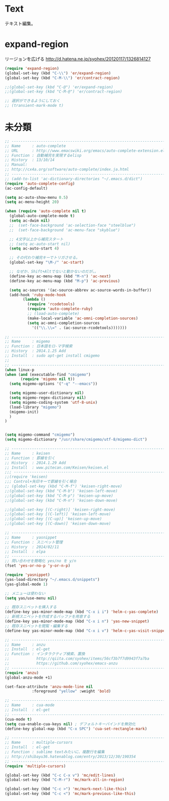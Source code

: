 * Text
テキスト編集。

* expand-region
リージョンを広げる
http://d.hatena.ne.jp/syohex/20120117/1326814127

#+begin_src emacs-lisp
(require 'expand-region)
(global-set-key (kbd "C-\\") 'er/expand-region)
(global-set-key (kbd "C-M-\\") 'er/contract-region)

;;(global-set-key (kbd "C-@") 'er/expand-region)
;;(global-set-key (kbd "C-M-@") 'er/contract-region)

;; 選択ができるようにしておく
;; (transient-mark-mode t)
#+end_src

* 未分類

#+begin_src emacs-lisp
;; ------------------------------------------------------------------------
;; Name     : auto-complete
;; URL      : http://www.emacswiki.org/emacs/auto-complete-extension.el
;; Function : 自動補完を実現するelisp
;; History  : 13/10/14
;; Manual:
;; http://cx4a.org/software/auto-complete/index.ja.html
;; ------------------------------------------------------------------------
;; (add-to-list 'ac-dictionary-directories "~/.emacs.d/dict")
(require 'auto-complete-config)
(ac-config-default)

(setq ac-auto-show-menu 0.5)
(setq ac-menu-height 20)

(when (require 'auto-complete nil t)
  (global-auto-complete-mode t)
  (setq ac-dwim nil)
  ;;  (set-face-background 'ac-selection-face "steelblue")
  ;;  (set-face-background 'ac-menu-face "skyblue")
  
  ;; 4文字以上から補完スタート 
  ;; (setq ac-auto-start nil)
  (setq ac-auto-start 4)
  
  ;; その代わり補完キーでトリガさせる。
  (global-set-key "\M-/" 'ac-start)

  ;; なぜか、Shift+Altでないと動かないのだが。。
  (define-key ac-menu-map (kbd "M-n") 'ac-next)
  (define-key ac-menu-map (kbd "M-p") 'ac-previous)

  (setq ac-sources '(ac-source-abbrev ac-source-words-in-buffer))
  (add-hook 'ruby-mode-hook
	    (lambda ()
	      (require 'rcodetools)
	      (require 'auto-complete-ruby)
	      ;; (load-auto-complete)
	      (make-local-variable 'ac-omni-completion-sources)
	      (setq ac-omni-completion-sources
		    '(("\\.\\=" . (ac-source-rcodetools)))))))

;; ------------------------------------------------------------------------
;; Name     : migemo
;; Function : 日本語をロ-マ字検索
;; History  : 2014.1.25 Add
;; Install  : sudo apt-get install cmigemo
;;
;; ------------------------------------------------------------------------
(when linux-p
(when (and (executable-find "cmigemo")
	   (require 'migemo nil t))
  (setq migemo-options '("-q" "--emacs"))

  (setq migemo-user-dictionary nil)
  (setq migemo-regex-dictionary nil)
  (setq migemo-coding-system 'utf-8-unix)
  (load-library "migemo")
  (migemo-init)
  )
)


(setq migemo-command "cmigemo")
(setq migemo-dictionary "/usr/share/cmigemo/utf-8/migemo-dict")

;; ------------------------------------------------------------------------
;; Name     : keisen
;; Function : 罫線を引く
;; History  : 2014.1.29 Add
;; Install  : www.pitecan.com/Keisen/keisen.el
;;; ------------------------------------------------------------------------
;;(require 'keisen)
;;; Control+矢印キーで罫線を引く場合
;; (global-set-key (kbd "C-M-f") 'keisen-right-move)
;;(global-set-key (kbd "C-M-b") 'keisen-left-move)
;;(global-set-key (kbd "C-M-p") 'keisen-up-move)
;;(global-set-key (kbd "C-M-n") 'keisen-down-move)

;;(global-set-key [(C-right)] 'keisen-right-move)
;;(global-set-key [(C-left)] 'keisen-left-move)
;;(global-set-key [(C-up)] 'keisen-up-move)
;;(global-set-key [(C-down)] 'keisen-down-move)

;; -----------------------------------------------------------------------
;; Name     : yasnippet
;; Function : スニペット管理
;; History  : 2014/02/11
;; Install  : elpa
;; ------------------------------------------------------------------------
;; 問い合わせを簡略化 yes/no を y/n
(fset 'yes-or-no-p 'y-or-n-p)

(require 'yasnippet)
(yas-load-directory "~/.emacs.d/snippets")
(yas-global-mode 1)

;; メニューは使わない
(setq yas/use-menu nil)

;; 既存スニペットを挿入する
(define-key yas-minor-mode-map (kbd "C-x i i") 'helm-c-yas-complete)
;; 新規スニペットを作成するバッファを用意する
(define-key yas-minor-mode-map (kbd "C-x i n") 'yas-new-snippet)
;; 既存スニペットを閲覧・編集する
(define-key yas-minor-mode-map (kbd "C-x i v") 'helm-c-yas-visit-snippet-file)

;; -----------------------------------------------------------------------
;; Name     : anzu
;; Install  : el-get
;; Function : インタラクティブ検索、置換
;;            http://qiita.com/syohex/items/56cf3b7f7d9943f7a7ba
;;            https://github.com/syohex/emacs-anzu
;; ------------------------------------------------------------------------
(require 'anzu)
(global-anzu-mode +1)

(set-face-attribute 'anzu-mode-line nil
		    :foreground "yellow" :weight 'bold)

;; -----------------------------------------------------------------------
;; Name     : cua-mode
;; Install  : el-get
;; ------------------------------------------------------------------------
(cua-mode t)
(setq cua-enable-cua-keys nil) ; デフォルトキーバインドを無効化
(define-key global-map (kbd "C-x SPC") 'cua-set-rectangle-mark)

;; -----------------------------------------------------------------------
;; Name     : multiple-cursors
;; Install  : el-get
;; Function : sublime textみたいに、複数行を編集
;; http://shibayu36.hatenablog.com/entry/2013/12/30/190354
;; ------------------------------------------------------------------------
(require 'multiple-cursors)

(global-set-key (kbd "C-c C-x v") 'mc/edit-lines)
(global-set-key (kbd "C-M-r") 'mc/mark-all-in-region)

(global-set-key (kbd "C-c >") 'mc/mark-next-like-this)
(global-set-key (kbd "C-c <") 'mc/mark-previous-like-this)

#+end_src
